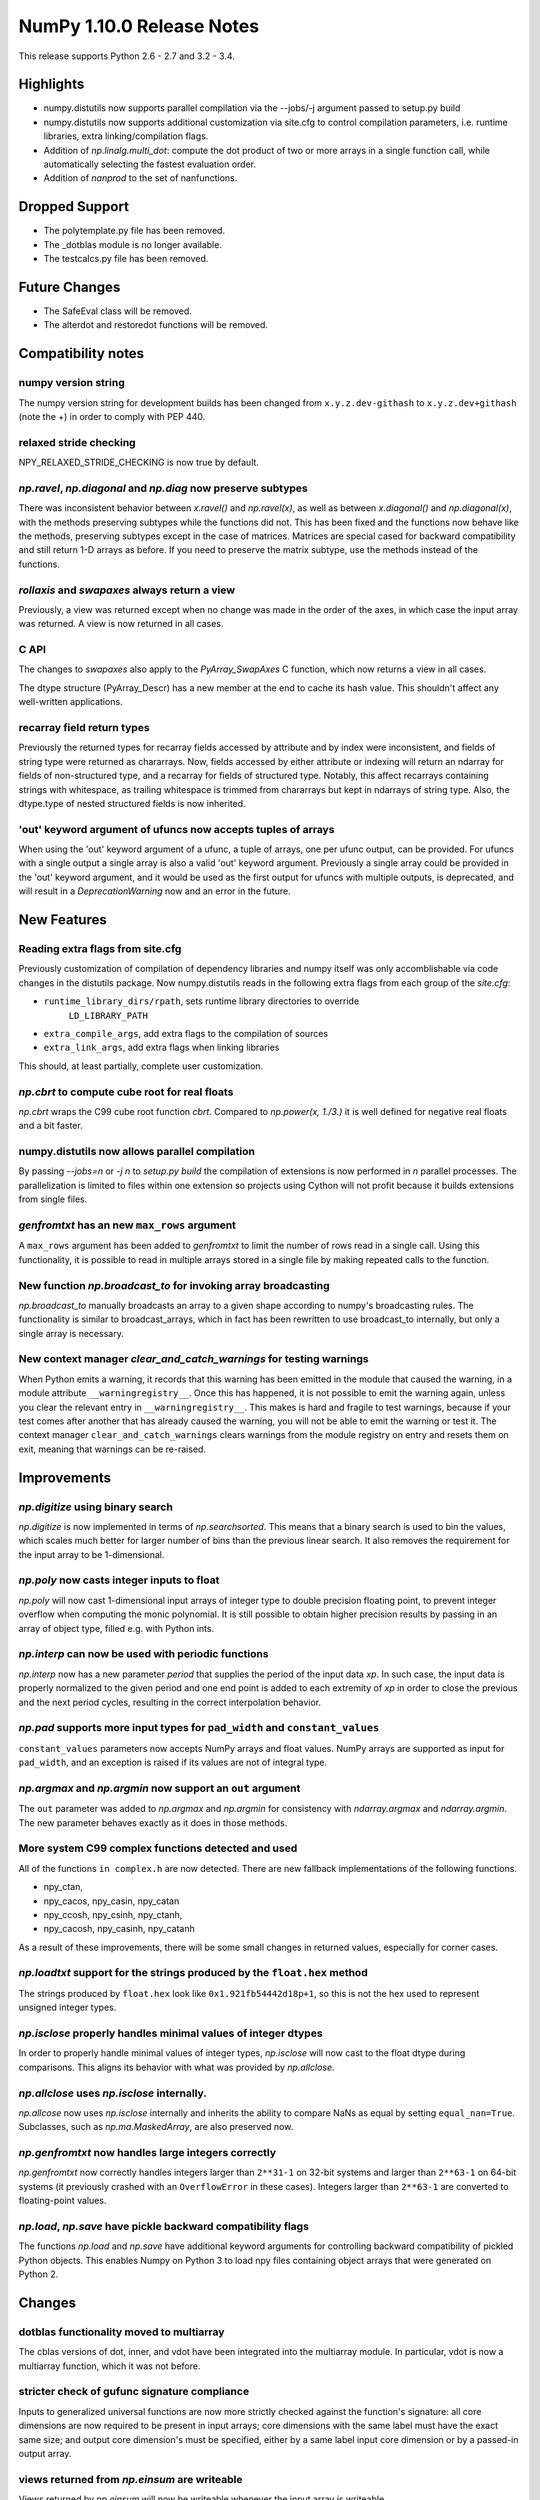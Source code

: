 NumPy 1.10.0 Release Notes
**************************

This release supports Python 2.6 - 2.7 and 3.2 - 3.4.


Highlights
==========
* numpy.distutils now supports parallel compilation via the --jobs/-j argument
  passed to setup.py build
* numpy.distutils now supports additional customization via site.cfg to
  control compilation parameters, i.e. runtime libraries, extra
  linking/compilation flags.
* Addition of *np.linalg.multi_dot*: compute the dot product of two or more
  arrays in a single function call, while automatically selecting the fastest
  evaluation order.
* Addition of `nanprod` to the set of nanfunctions.


Dropped Support
===============
* The polytemplate.py file has been removed.
* The _dotblas module is no longer available.
* The testcalcs.py file has been removed.


Future Changes
==============
* The SafeEval class will be removed.
* The alterdot and restoredot functions will be removed.


Compatibility notes
===================

numpy version string
~~~~~~~~~~~~~~~~~~~~
The numpy version string for development builds has been changed from
``x.y.z.dev-githash`` to ``x.y.z.dev+githash`` (note the +) in order to comply
with PEP 440.

relaxed stride checking
~~~~~~~~~~~~~~~~~~~~~~~
NPY_RELAXED_STRIDE_CHECKING is now true by default.

*np.ravel*, *np.diagonal* and *np.diag* now preserve subtypes
~~~~~~~~~~~~~~~~~~~~~~~~~~~~~~~~~~~~~~~~~~~~~~~~~~~~~~~~~~~~~
There was inconsistent behavior between *x.ravel()* and *np.ravel(x)*, as
well as between *x.diagonal()* and *np.diagonal(x)*, with the methods
preserving subtypes while the functions did not. This has been fixed and
the functions now behave like the methods, preserving subtypes except in
the case of matrices.  Matrices are special cased for backward
compatibility and still return 1-D arrays as before. If you need to
preserve the matrix subtype, use the methods instead of the functions.

*rollaxis* and *swapaxes* always return a view
~~~~~~~~~~~~~~~~~~~~~~~~~~~~~~~~~~~~~~~~~~~~~~
Previously, a view was returned except when no change was made in the order
of the axes, in which case the input array was returned.  A view is now
returned in all cases.

C API
~~~~~
The changes to *swapaxes* also apply to the *PyArray_SwapAxes* C function,
which now returns a view in all cases.

The dtype structure (PyArray_Descr) has a new member at the end to cache
its hash value.  This shouldn't affect any well-written applications.

recarray field return types
~~~~~~~~~~~~~~~~~~~~~~~~~~~
Previously the returned types for recarray fields accessed by attribute and by
index were inconsistent, and fields of string type were returned as chararrays.
Now, fields accessed by either attribute or indexing will return an ndarray for
fields of non-structured type, and a recarray for fields of structured type.
Notably, this affect recarrays containing strings with whitespace, as trailing
whitespace is trimmed from chararrays but kept in ndarrays of string type.
Also, the dtype.type of nested structured fields is now inherited.

'out' keyword argument of ufuncs now accepts tuples of arrays
~~~~~~~~~~~~~~~~~~~~~~~~~~~~~~~~~~~~~~~~~~~~~~~~~~~~~~~~~~~~~
When using the 'out' keyword argument of a ufunc, a tuple of arrays, one per
ufunc output, can be provided. For ufuncs with a single output a single array
is also a valid 'out' keyword argument. Previously a single array could be
provided in the 'out' keyword argument, and it would be used as the first
output for ufuncs with multiple outputs, is deprecated, and will result in a
`DeprecationWarning` now and an error in the future.

New Features
============

Reading extra flags from site.cfg
~~~~~~~~~~~~~~~~~~~~~~~~~~~~~~~~~
Previously customization of compilation of dependency libraries and numpy
itself was only accomblishable via code changes in the distutils package.
Now numpy.distutils reads in the following extra flags from each group of the
*site.cfg*:

* ``runtime_library_dirs/rpath``, sets runtime library directories to override
    ``LD_LIBRARY_PATH``
* ``extra_compile_args``, add extra flags to the compilation of sources
* ``extra_link_args``, add extra flags when linking libraries

This should, at least partially, complete user customization.

*np.cbrt* to compute cube root for real floats
~~~~~~~~~~~~~~~~~~~~~~~~~~~~~~~~~~~~~~~~~~~~~~
*np.cbrt* wraps the C99 cube root function *cbrt*.
Compared to *np.power(x, 1./3.)* it is well defined for negative real floats
and a bit faster.

numpy.distutils now allows parallel compilation
~~~~~~~~~~~~~~~~~~~~~~~~~~~~~~~~~~~~~~~~~~~~~~~
By passing *--jobs=n* or *-j n* to *setup.py build* the compilation of
extensions is now performed in *n* parallel processes.
The parallelization is limited to files within one extension so projects using
Cython will not profit because it builds extensions from single files.

*genfromtxt* has an new ``max_rows`` argument
~~~~~~~~~~~~~~~~~~~~~~~~~~~~~~~~~~~~~~~~~~~~~
A ``max_rows`` argument has been added to *genfromtxt* to limit the
number of rows read in a single call. Using this functionality, it is
possible to read in multiple arrays stored in a single file by making
repeated calls to the function.

New function *np.broadcast_to* for invoking array broadcasting
~~~~~~~~~~~~~~~~~~~~~~~~~~~~~~~~~~~~~~~~~~~~~~~~~~~~~~~~~~~~~~
*np.broadcast_to* manually broadcasts an array to a given shape according to
numpy's broadcasting rules. The functionality is similar to broadcast_arrays,
which in fact has been rewritten to use broadcast_to internally, but only a
single array is necessary.

New context manager *clear_and_catch_warnings* for testing warnings
~~~~~~~~~~~~~~~~~~~~~~~~~~~~~~~~~~~~~~~~~~~~~~~~~~~~~~~~~~~~~~~~~~~
When Python emits a warning, it records that this warning has been emitted in
the module that caused the warning, in a module attribute
``__warningregistry__``.  Once this has happened, it is not possible to emit
the warning again, unless you clear the relevant entry in
``__warningregistry__``.  This makes is hard and fragile to test warnings,
because if your test comes after another that has already caused the warning,
you will not be able to emit the warning or test it. The context manager
``clear_and_catch_warnings`` clears warnings from the module registry on entry
and resets them on exit, meaning that warnings can be re-raised.

Improvements
============

*np.digitize* using binary search
~~~~~~~~~~~~~~~~~~~~~~~~~~~~~~~~~
*np.digitize* is now implemented in terms of *np.searchsorted*. This means
that a binary search is used to bin the values, which scales much better
for larger number of bins than the previous linear search. It also removes
the requirement for the input array to be 1-dimensional.

*np.poly* now casts integer inputs to float
~~~~~~~~~~~~~~~~~~~~~~~~~~~~~~~~~~~~~~~~~~~
*np.poly* will now cast 1-dimensional input arrays of integer type to double
precision floating point, to prevent integer overflow when computing the monic
polynomial. It is still possible to obtain higher precision results by
passing in an array of object type, filled e.g. with Python ints.

*np.interp* can now be used with periodic functions
~~~~~~~~~~~~~~~~~~~~~~~~~~~~~~~~~~~~~~~~~~~~~~~~~~~
*np.interp* now has a new parameter *period* that supplies the period of the
input data *xp*. In such case, the input data is properly normalized to the
given period and one end point is added to each extremity of *xp* in order to
close the previous and the next period cycles, resulting in the correct
interpolation behavior.

*np.pad* supports more input types for ``pad_width`` and ``constant_values``
~~~~~~~~~~~~~~~~~~~~~~~~~~~~~~~~~~~~~~~~~~~~~~~~~~~~~~~~~~~~~~~~~~~~~~~~~~~~
``constant_values`` parameters now accepts NumPy arrays and float values.
NumPy arrays are supported as input for ``pad_width``, and an exception is
raised if its values are not of integral type.

*np.argmax* and *np.argmin* now support an ``out`` argument
~~~~~~~~~~~~~~~~~~~~~~~~~~~~~~~~~~~~~~~~~~~~~~~~~~~~~~~~~~~
The ``out`` parameter was added to *np.argmax* and *np.argmin* for consistency
with *ndarray.argmax* and *ndarray.argmin*. The new parameter behaves exactly
as it does in those methods.

More system C99 complex functions detected and used
~~~~~~~~~~~~~~~~~~~~~~~~~~~~~~~~~~~~~~~~~~~~~~~~~~~
All of the functions ``in complex.h`` are now detected. There are new
fallback implementations of the following functions.

* npy_ctan,
* npy_cacos, npy_casin, npy_catan
* npy_ccosh, npy_csinh, npy_ctanh,
* npy_cacosh, npy_casinh, npy_catanh

As a result of these improvements, there will be some small changes in
returned values, especially for corner cases.

*np.loadtxt* support for the strings produced by the ``float.hex`` method
~~~~~~~~~~~~~~~~~~~~~~~~~~~~~~~~~~~~~~~~~~~~~~~~~~~~~~~~~~~~~~~~~~~~~~~~~
The strings produced by ``float.hex`` look like ``0x1.921fb54442d18p+1``,
so this is not the hex used to represent unsigned integer types.

*np.isclose* properly handles minimal values of integer dtypes
~~~~~~~~~~~~~~~~~~~~~~~~~~~~~~~~~~~~~~~~~~~~~~~~~~~~~~~~~~~~~~
In order to properly handle minimal values of integer types, *np.isclose* will
now cast to the float dtype during comparisons. This aligns its behavior with
what was provided by *np.allclose*.

*np.allclose* uses *np.isclose* internally.
~~~~~~~~~~~~~~~~~~~~~~~~~~~~~~~~~~~~~~~~~~~
*np.allcose* now uses *np.isclose* internally and inherits the ability to
compare NaNs as equal by setting ``equal_nan=True``. Subclasses, such as
*np.ma.MaskedArray*, are also preserved now.

*np.genfromtxt* now handles large integers correctly
~~~~~~~~~~~~~~~~~~~~~~~~~~~~~~~~~~~~~~~~~~~~~~~~~~~~
*np.genfromtxt* now correctly handles integers larger than ``2**31-1`` on
32-bit systems and larger than ``2**63-1`` on 64-bit systems (it previously
crashed with an ``OverflowError`` in these cases). Integers larger than
``2**63-1`` are converted to floating-point values.

*np.load*, *np.save* have pickle backward compatibility flags
~~~~~~~~~~~~~~~~~~~~~~~~~~~~~~~~~~~~~~~~~~~~~~~~~~~~~~~~~~~~~

The functions *np.load* and *np.save* have additional keyword
arguments for controlling backward compatibility of pickled Python
objects. This enables Numpy on Python 3 to load npy files containing
object arrays that were generated on Python 2.

Changes
=======

dotblas functionality moved to multiarray
~~~~~~~~~~~~~~~~~~~~~~~~~~~~~~~~~~~~~~~~~
The cblas versions of dot, inner, and vdot have been integrated into
the multiarray module. In particular, vdot is now a multiarray function,
which it was not before.

stricter check of gufunc signature compliance
~~~~~~~~~~~~~~~~~~~~~~~~~~~~~~~~~~~~~~~~~~~~~
Inputs to generalized universal functions are now more strictly checked
against the function's signature: all core dimensions are now required to
be present in input arrays; core dimensions with the same label must have
the exact same size; and output core dimension's must be specified, either
by a same label input core dimension or by a passed-in output array.

views returned from *np.einsum* are writeable
~~~~~~~~~~~~~~~~~~~~~~~~~~~~~~~~~~~~~~~~~~~~~
Views returned by *np.einsum* will now be writeable whenever the input
array is writeable.


Deprecations
============

SafeEval
~~~~~~~~
The SafeEval class in numpy/lib/utils.py is deprecated and will be removed
in the next release.

alterdot, restoredot
~~~~~~~~~~~~~~~~~~~~
The alterdot and restoredot functions no longer do anything, and are
deprecated.

pkgload, PackageLoader
~~~~~~~~~~~~~~~~~~~~~~
These ways of loading packages are now deprecated.

bias, ddof arguments to corrcoef
~~~~~~~~~~~~~~~~~~~~~~~~~~~~~~~~

The values for the ``bias`` and ``ddof`` arguments to the ``corrcoef``
function canceled in the division implied by the correlation coefficient and
so had no effect on the returned values.

We now deprecate these arguments to ``corrcoef`` and the masked array version
``ma.corrcoef``.

Because we are deprecating the ``bias`` argument to ``ma.corrcoef``, we also
deprecate the use of the ``allow_masked`` argument as a positional argument,
as its position will change with the removal of ``bias``.  ``allow_masked``
will in due course become a keyword-only argument.

dtype string representation changes
~~~~~~~~~~~~~~~~~~~~~~~~~~~~~~~~~~~
Since 1.6, creating a dtype object from its string representation, e.g.
``'f4'``, would issue a deprecation warning if the size did not correspond
to an existing type, and default to creating a dtype of the default size
for the type. Starting with this release, this will now raise a ``TypeError``.

The only exception is object dtypes, where both ``'O4'`` and ``'O8'`` will
still issue a deprecation warning. This platform-dependent representation
will raise an error in the next release.

In preparation for this upcoming change, the string representation of an
object dtype, i.e. ``np.dtype(object).str``, no longer includes the item
size, i.e. will return ``'|O'`` instead of ``'|O4'`` or ``'|O8'`` as
before.
